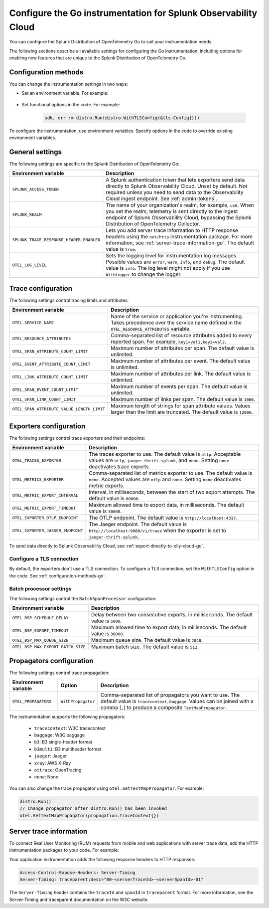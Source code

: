 .. _advanced-go-otel-configuration:

********************************************************************
Configure the Go instrumentation for Splunk Observability Cloud
********************************************************************

.. meta:: 
   :description: Configure the Splunk Distribution of OpenTelemetry Go to suit most of your instrumentation needs, like correlating traces with logs, enabling exporters, and more.

You can configure the Splunk Distribution of OpenTelemetry Go to suit your instrumentation needs.

The following sections describe all available settings for configuring the Go instrumentation, including options for enabling new features that are unique to the Splunk Distribution of OpenTelemetry Go.

.. _configuration-methods-go:

Configuration methods
====================================================

You can change the instrumentation settings in two ways:

- Set an environment variable. For example:

   .. tabs::

      .. code-tab:: shell Linux

         export OTEL_EXPORTER_OTLP_ENDPOINT=http://localhost:4317

      .. code-tab:: shell Windows PowerShell

         $env:OTEL_EXPORTER_OTLP_ENDPOINT=http://localhost:4317

      .. code-tab:: go Go

         // Before running distro.Run()
         os.Setenv("OTEL_EXPORTER_OTLP_ENDPOINT", "http://localhost:4317")

- Set functional options in the code. For example:

   .. code-block:: go

         sdk, err := distro.Run(distro.WithTLSConfig(&tls.Config{}))

To configure the instrumentation, use environment variables. Specify options in the code to override existing environment variables.

.. _main-go-settings:

General settings
=========================================================================

The following settings are specific to the Splunk Distribution of OpenTelemetry Go:

.. list-table:: 
   :header-rows: 1

   * - Environment variable
     - Description
   * - ``SPLUNK_ACCESS_TOKEN``
     - A Splunk authentication token that lets exporters send data directly to Splunk Observability Cloud. Unset by default. Not required unless you need to send data to the Observability Cloud ingest endpoint. See :ref:`admin-tokens`.
   * - ``SPLUNK_REALM``
     - The name of your organization's realm, for example, ``us0``. When you set the realm, telemetry is sent directly to the ingest endpoint of Splunk Observability Cloud, bypassing the Splunk Distribution of OpenTelemetry Collector.
   * - ``SPLUNK_TRACE_RESPONSE_HEADER_ENABLED``
     - Lets you add server trace information to HTTP response headers using the ``net/http`` instrumentation package. For more information, see :ref:`server-trace-information-go`. The default value is ``true``.
   * - ``OTEL_LOG_LEVEL``
     - Sets the logging level for instrumentation log messages. Possible values are ``error``, ``warn``, ``info``, and ``debug``. The default value is ``info``. The log level might not apply if you use ``WithLogger`` to change the logger.

.. _trace-configuration-go:

Trace configuration
=======================================================

The following settings control tracing limits and attributes:

.. list-table:: 
   :header-rows: 1

   * - Environment variable
     - Description
   * - ``OTEL_SERVICE_NAME``
     - Name of the service or application you're instrumenting. Takes precedence over the service name defined in the ``OTEL_RESOURCE_ATTRIBUTES`` variable.
   * - ``OTEL_RESOURCE_ATTRIBUTES``
     - Comma-separated list of resource attributes added to every reported span. For example, ``key1=val1,key2=val2``. 
   * - ``OTEL_SPAN_ATTRIBUTE_COUNT_LIMIT``
     - Maximum number of attributes per span. The default value is unlimited.
   * - ``OTEL_EVENT_ATTRIBUTE_COUNT_LIMIT``
     - Maximum number of attributes per event. The default value is unlimited.
   * - ``OTEL_LINK_ATTRIBUTE_COUNT_LIMIT``
     - Maximum number of attributes per link. The default value is unlimited.
   * - ``OTEL_SPAN_EVENT_COUNT_LIMIT``
     - Maximum number of events per span. The default value is unlimited.
   * - ``OTEL_SPAN_LINK_COUNT_LIMIT``
     - Maximum number of links per span. The default value is ``1000``.
   * - ``OTEL_SPAN_ATTRIBUTE_VALUE_LENGTH_LIMIT``
     - Maximum length of strings for span attribute values. Values larger than the limit are truncated. The default value is ``12000``.

.. _trace-exporters-settings-go:

Exporters configuration
===============================================================

The following settings control trace exporters and their endpoints:

.. list-table:: 
   :header-rows: 1

   * - Environment variable
     - Description
   * - ``OTEL_TRACES_EXPORTER``
     - The traces exporter to use. The default value is ``otlp``. Acceptable values are ``otlp``, ``jaeger-thrift-splunk``, and ``none``. Setting ``none`` deactivates trace exports.
   * - ``OTEL_METRICS_EXPORTER``
     - Comma-separated list of metrics exporter to use. The default value is ``none``. Accepted values are ``otlp`` and ``none``. Setting ``none`` deactivates metric exports.
   * - ``OTEL_METRIC_EXPORT_INTERVAL``
     - Interval, in milliseconds, between the start of two export attempts. The default value is ``60000``.
   * - ``OTEL_METRIC_EXPORT_TIMEOUT``
     - Maximum allowed time to export data, in milliseconds. The default value is ``30000``.
   * - ``OTEL_EXPORTER_OTLP_ENDPOINT``
     - The OTLP endpoint. The default value is ``http://localhost:4317``.
   * - ``OTEL_EXPORTER_JAEGER_ENDPOINT``
     - The Jaeger endpoint. The default value is ``http://localhost:9080/v1/trace`` when the exporter is set to ``jaeger-thrift-splunk``.

To send data directly to Splunk Observability Cloud, see :ref:`export-directly-to-olly-cloud-go`.

Configure a TLS connection
------------------------------------------------------

By default, the exporters don't use a TLS connection. To configure a TLS connection, set the ``WithTLSConfig`` option in the code. See :ref:`configuration-methods-go`.

.. _go-batchprocessor:

Batch processor settings
---------------------------------------------------------

The following settings control the ``BatchSpanProcessor`` configuration:

.. list-table:: 
   :header-rows: 1
   :width: 100%

   * - Environment variable
     - Description
   * - ``OTEL_BSP_SCHEDULE_DELAY``
     - Delay between two consecutive exports, in milliseconds. The default value is ``5000``.
   * - ``OTEL_BSP_EXPORT_TIMEOUT``
     - Maximum allowed time to export data, in milliseconds. The default value is ``30000``.
   * - ``OTEL_BSP_MAX_QUEUE_SIZE``
     - Maximum queue size. The default value is ``2048``.
   * - ``OTEL_BSP_MAX_EXPORT_BATCH_SIZE``
     - Maximum batch size. The default value is ``512``.

.. _trace-propagation-configuration-go:

Propagators configuration
=======================================================

The following settings control trace propagation:

.. list-table:: 
   :header-rows: 1

   * - Environment variable
     - Option
     - Description
   * - ``OTEL_PROPAGATORS``
     - ``WithPropagator``
     - Comma-separated list of propagators you want to use. The default value is ``tracecontext,baggage``. Values can be joined with a comma (``,``) to produce a composite ``TextMapPropagator``.

The instrumentation supports the following propagators:

   - ``tracecontext``: W3C tracecontext
   - ``baggage``: W3C baggage
   - ``b3``: B3 single-header format
   - ``b3multi``: B3 multiheader format
   - ``jaeger``: Jaeger
   - ``xray``: AWS X-Ray
   - ``ottrace``: OpenTracing 
   - ``none``: None
      
You can also change the trace propagator using ``otel.SetTextMapPropagator``. For example:

.. code-block:: go

   distro.Run()
   // Change propagator after distro.Run() has been invoked
   otel.SetTextMapPropagator(propagation.TraceContext{})

.. _server-trace-information-go:

Server trace information
==============================================

To connect Real User Monitoring (RUM) requests from mobile and web applications with server trace data, add the HTTP instrumentation packages to your code. For example:

.. code-block:: go
   :emphasize-lines: 5,6

   package main

   import (
      "net/http"
      "github.com/signalfx/splunk-otel-go/distro"
      "github.com/signalfx/splunk-otel-go/instrumentation/net/http/splunkhttp"
      "go.opentelemetry.io/contrib/instrumentation/net/http/otelhttp"
   )

   func main() {
      distro.Run()
      var handler http.Handler = http.HandlerFunc(
         func(w http.ResponseWriter, r *http.Request) {
            w.Write([]byte("Hello"))
         }
      )
      handler = splunkhttp.NewHandler(handler)
      handler = otelhttp.NewHandler(handler, "my-service")
      http.ListenAndServe(":9090", handler)
   }

Your application instrumentation adds the following response headers to HTTP responses:

.. code-block::

   Access-Control-Expose-Headers: Server-Timing
   Server-Timing: traceparent;desc="00-<serverTraceId>-<serverSpanId>-01"

The ``Server-Timing`` header contains the ``traceId`` and ``spanId`` in ``traceparent`` format. For more information, see the Server-Timing and traceparent documentation on the W3C website.

